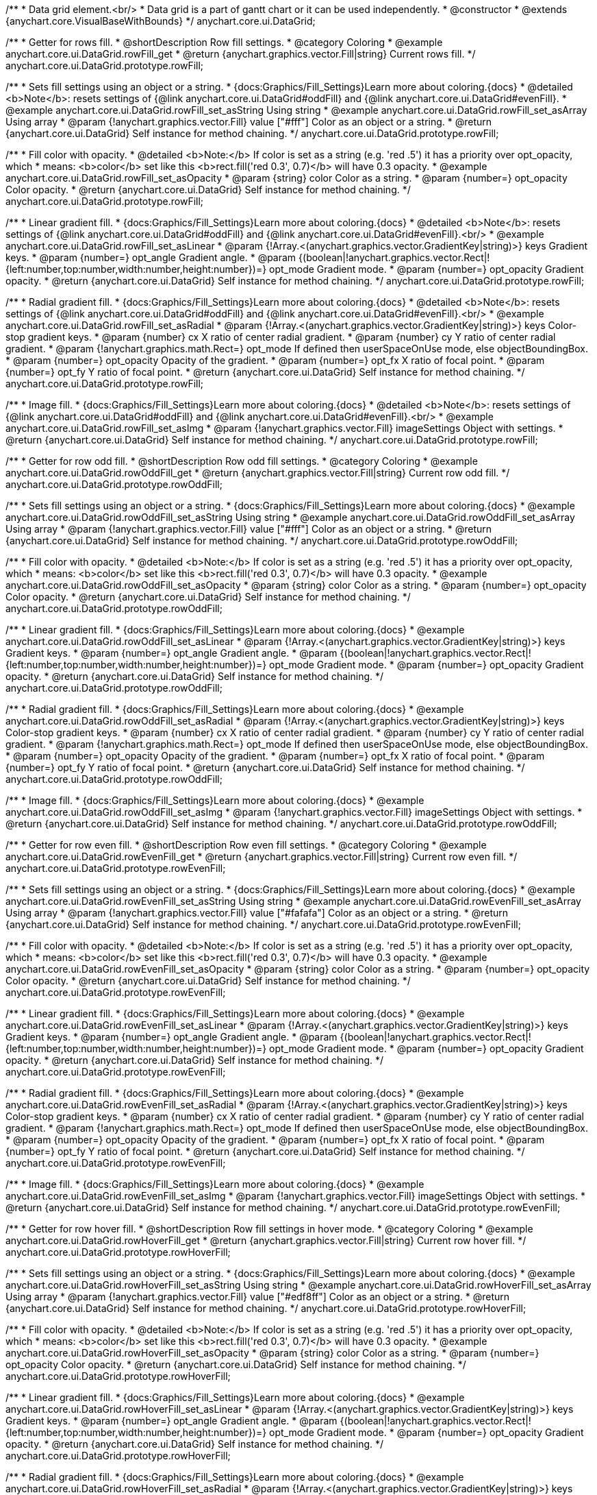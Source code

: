 /**
 * Data grid element.<br/>
 * Data grid is a part of gantt chart or it can be used independently.
 * @constructor
 * @extends {anychart.core.VisualBaseWithBounds}
 */
anychart.core.ui.DataGrid;


//----------------------------------------------------------------------------------------------------------------------
//
//  anychart.core.ui.DataGrid.prototype.rowFill
//
//----------------------------------------------------------------------------------------------------------------------

/**
 * Getter for rows fill.
 * @shortDescription Row fill settings.
 * @category Coloring
 * @example anychart.core.ui.DataGrid.rowFill_get
 * @return {anychart.graphics.vector.Fill|string} Current rows fill.
 */
anychart.core.ui.DataGrid.prototype.rowFill;

/**
 * Sets fill settings using an object or a string.
 * {docs:Graphics/Fill_Settings}Learn more about coloring.{docs}
 * @detailed <b>Note</b>: resets settings of {@link anychart.core.ui.DataGrid#oddFill} and {@link anychart.core.ui.DataGrid#evenFill}.
 * @example anychart.core.ui.DataGrid.rowFill_set_asString Using string
 * @example anychart.core.ui.DataGrid.rowFill_set_asArray Using array
 * @param {!anychart.graphics.vector.Fill} value ["#fff"] Color as an object or a string.
 * @return {anychart.core.ui.DataGrid} Self instance for method chaining.
 */
anychart.core.ui.DataGrid.prototype.rowFill;

/**
 * Fill color with opacity.
 * @detailed <b>Note:</b> If color is set as a string (e.g. 'red .5') it has a priority over opt_opacity, which
 * means: <b>color</b> set like this <b>rect.fill('red 0.3', 0.7)</b> will have 0.3 opacity.
 * @example anychart.core.ui.DataGrid.rowFill_set_asOpacity
 * @param {string} color Color as a string.
 * @param {number=} opt_opacity Color opacity.
 * @return {anychart.core.ui.DataGrid} Self instance for method chaining.
 */
anychart.core.ui.DataGrid.prototype.rowFill;

/**
 * Linear gradient fill.
 * {docs:Graphics/Fill_Settings}Learn more about coloring.{docs}
 * @detailed <b>Note</b>: resets settings of {@link anychart.core.ui.DataGrid#oddFill} and {@link anychart.core.ui.DataGrid#evenFill}.<br/>
 * @example anychart.core.ui.DataGrid.rowFill_set_asLinear
 * @param {!Array.<(anychart.graphics.vector.GradientKey|string)>} keys Gradient keys.
 * @param {number=} opt_angle Gradient angle.
 * @param {(boolean|!anychart.graphics.vector.Rect|!{left:number,top:number,width:number,height:number})=} opt_mode Gradient mode.
 * @param {number=} opt_opacity Gradient opacity.
 * @return {anychart.core.ui.DataGrid} Self instance for method chaining.
 */
anychart.core.ui.DataGrid.prototype.rowFill;

/**
 * Radial gradient fill.
 * {docs:Graphics/Fill_Settings}Learn more about coloring.{docs}
 * @detailed <b>Note</b>: resets settings of {@link anychart.core.ui.DataGrid#oddFill} and {@link anychart.core.ui.DataGrid#evenFill}.<br/>
 * @example anychart.core.ui.DataGrid.rowFill_set_asRadial
 * @param {!Array.<(anychart.graphics.vector.GradientKey|string)>} keys Color-stop gradient keys.
 * @param {number} cx X ratio of center radial gradient.
 * @param {number} cy Y ratio of center radial gradient.
 * @param {!anychart.graphics.math.Rect=} opt_mode If defined then userSpaceOnUse mode, else objectBoundingBox.
 * @param {number=} opt_opacity Opacity of the gradient.
 * @param {number=} opt_fx X ratio of focal point.
 * @param {number=} opt_fy Y ratio of focal point.
 * @return {anychart.core.ui.DataGrid} Self instance for method chaining.
 */
anychart.core.ui.DataGrid.prototype.rowFill;

/**
 * Image fill.
 * {docs:Graphics/Fill_Settings}Learn more about coloring.{docs}
 * @detailed <b>Note</b>: resets settings of {@link anychart.core.ui.DataGrid#oddFill} and {@link anychart.core.ui.DataGrid#evenFill}.<br/>
 * @example anychart.core.ui.DataGrid.rowFill_set_asImg
 * @param {!anychart.graphics.vector.Fill} imageSettings Object with settings.
 * @return {anychart.core.ui.DataGrid} Self instance for method chaining.
 */
anychart.core.ui.DataGrid.prototype.rowFill;


//----------------------------------------------------------------------------------------------------------------------
//
//  anychart.core.ui.DataGrid.prototype.rowOddFill
//
//----------------------------------------------------------------------------------------------------------------------

/**
 * Getter for row odd fill.
 * @shortDescription Row odd fill settings.
 * @category Coloring
 * @example anychart.core.ui.DataGrid.rowOddFill_get
 * @return {anychart.graphics.vector.Fill|string} Current row odd fill.
 */
anychart.core.ui.DataGrid.prototype.rowOddFill;

/**
 * Sets fill settings using an object or a string.
 * {docs:Graphics/Fill_Settings}Learn more about coloring.{docs}
 * @example anychart.core.ui.DataGrid.rowOddFill_set_asString Using string
 * @example anychart.core.ui.DataGrid.rowOddFill_set_asArray Using array
 * @param {!anychart.graphics.vector.Fill} value ["#fff"] Color as an object or a string.
 * @return {anychart.core.ui.DataGrid} Self instance for method chaining.
 */
anychart.core.ui.DataGrid.prototype.rowOddFill;

/**
 * Fill color with opacity.
 * @detailed <b>Note:</b> If color is set as a string (e.g. 'red .5') it has a priority over opt_opacity, which
 * means: <b>color</b> set like this <b>rect.fill('red 0.3', 0.7)</b> will have 0.3 opacity.
 * @example anychart.core.ui.DataGrid.rowOddFill_set_asOpacity
 * @param {string} color Color as a string.
 * @param {number=} opt_opacity Color opacity.
 * @return {anychart.core.ui.DataGrid} Self instance for method chaining.
 */
anychart.core.ui.DataGrid.prototype.rowOddFill;

/**
 * Linear gradient fill.
 * {docs:Graphics/Fill_Settings}Learn more about coloring.{docs}
 * @example anychart.core.ui.DataGrid.rowOddFill_set_asLinear
 * @param {!Array.<(anychart.graphics.vector.GradientKey|string)>} keys Gradient keys.
 * @param {number=} opt_angle Gradient angle.
 * @param {(boolean|!anychart.graphics.vector.Rect|!{left:number,top:number,width:number,height:number})=} opt_mode Gradient mode.
 * @param {number=} opt_opacity Gradient opacity.
 * @return {anychart.core.ui.DataGrid} Self instance for method chaining.
 */
anychart.core.ui.DataGrid.prototype.rowOddFill;

/**
 * Radial gradient fill.
 * {docs:Graphics/Fill_Settings}Learn more about coloring.{docs}
 * @example anychart.core.ui.DataGrid.rowOddFill_set_asRadial
 * @param {!Array.<(anychart.graphics.vector.GradientKey|string)>} keys Color-stop gradient keys.
 * @param {number} cx X ratio of center radial gradient.
 * @param {number} cy Y ratio of center radial gradient.
 * @param {!anychart.graphics.math.Rect=} opt_mode If defined then userSpaceOnUse mode, else objectBoundingBox.
 * @param {number=} opt_opacity Opacity of the gradient.
 * @param {number=} opt_fx X ratio of focal point.
 * @param {number=} opt_fy Y ratio of focal point.
 * @return {anychart.core.ui.DataGrid} Self instance for method chaining.
 */
anychart.core.ui.DataGrid.prototype.rowOddFill;

/**
 * Image fill.
 * {docs:Graphics/Fill_Settings}Learn more about coloring.{docs}
 * @example anychart.core.ui.DataGrid.rowOddFill_set_asImg
 * @param {!anychart.graphics.vector.Fill} imageSettings Object with settings.
 * @return {anychart.core.ui.DataGrid} Self instance for method chaining.
 */
anychart.core.ui.DataGrid.prototype.rowOddFill;


//----------------------------------------------------------------------------------------------------------------------
//
//  anychart.core.ui.DataGrid.prototype.rowEvenFill
//
//----------------------------------------------------------------------------------------------------------------------

/**
 * Getter for row even fill.
 * @shortDescription Row even fill settings.
 * @category Coloring
 * @example anychart.core.ui.DataGrid.rowEvenFill_get
 * @return {anychart.graphics.vector.Fill|string} Current row even fill.
 */
anychart.core.ui.DataGrid.prototype.rowEvenFill;

/**
 * Sets fill settings using an object or a string.
 * {docs:Graphics/Fill_Settings}Learn more about coloring.{docs}
 * @example anychart.core.ui.DataGrid.rowEvenFill_set_asString Using string
 * @example anychart.core.ui.DataGrid.rowEvenFill_set_asArray Using array
 * @param {!anychart.graphics.vector.Fill} value ["#fafafa"] Color as an object or a string.
 * @return {anychart.core.ui.DataGrid} Self instance for method chaining.
 */
anychart.core.ui.DataGrid.prototype.rowEvenFill;

/**
 * Fill color with opacity.
 * @detailed <b>Note:</b> If color is set as a string (e.g. 'red .5') it has a priority over opt_opacity, which
 * means: <b>color</b> set like this <b>rect.fill('red 0.3', 0.7)</b> will have 0.3 opacity.
 * @example anychart.core.ui.DataGrid.rowEvenFill_set_asOpacity
 * @param {string} color Color as a string.
 * @param {number=} opt_opacity Color opacity.
 * @return {anychart.core.ui.DataGrid} Self instance for method chaining.
 */
anychart.core.ui.DataGrid.prototype.rowEvenFill;

/**
 * Linear gradient fill.
 * {docs:Graphics/Fill_Settings}Learn more about coloring.{docs}
 * @example anychart.core.ui.DataGrid.rowEvenFill_set_asLinear
 * @param {!Array.<(anychart.graphics.vector.GradientKey|string)>} keys Gradient keys.
 * @param {number=} opt_angle Gradient angle.
 * @param {(boolean|!anychart.graphics.vector.Rect|!{left:number,top:number,width:number,height:number})=} opt_mode Gradient mode.
 * @param {number=} opt_opacity Gradient opacity.
 * @return {anychart.core.ui.DataGrid} Self instance for method chaining.
 */
anychart.core.ui.DataGrid.prototype.rowEvenFill;

/**
 * Radial gradient fill.
 * {docs:Graphics/Fill_Settings}Learn more about coloring.{docs}
 * @example anychart.core.ui.DataGrid.rowEvenFill_set_asRadial
 * @param {!Array.<(anychart.graphics.vector.GradientKey|string)>} keys Color-stop gradient keys.
 * @param {number} cx X ratio of center radial gradient.
 * @param {number} cy Y ratio of center radial gradient.
 * @param {!anychart.graphics.math.Rect=} opt_mode If defined then userSpaceOnUse mode, else objectBoundingBox.
 * @param {number=} opt_opacity Opacity of the gradient.
 * @param {number=} opt_fx X ratio of focal point.
 * @param {number=} opt_fy Y ratio of focal point.
 * @return {anychart.core.ui.DataGrid} Self instance for method chaining.
 */
anychart.core.ui.DataGrid.prototype.rowEvenFill;

/**
 * Image fill.
 * {docs:Graphics/Fill_Settings}Learn more about coloring.{docs}
 * @example anychart.core.ui.DataGrid.rowEvenFill_set_asImg
 * @param {!anychart.graphics.vector.Fill} imageSettings Object with settings.
 * @return {anychart.core.ui.DataGrid} Self instance for method chaining.
 */
anychart.core.ui.DataGrid.prototype.rowEvenFill;


//----------------------------------------------------------------------------------------------------------------------
//
//  anychart.core.ui.DataGrid.prototype.rowHoverFill
//
//----------------------------------------------------------------------------------------------------------------------

/**
 * Getter for row hover fill.
 * @shortDescription Row fill settings in hover mode.
 * @category Coloring
 * @example anychart.core.ui.DataGrid.rowHoverFill_get
 * @return {anychart.graphics.vector.Fill|string} Current row hover fill.
 */
anychart.core.ui.DataGrid.prototype.rowHoverFill;

/**
 * Sets fill settings using an object or a string.
 * {docs:Graphics/Fill_Settings}Learn more about coloring.{docs}
 * @example anychart.core.ui.DataGrid.rowHoverFill_set_asString Using string
 * @example anychart.core.ui.DataGrid.rowHoverFill_set_asArray Using array
 * @param {!anychart.graphics.vector.Fill} value ["#edf8ff"] Color as an object or a string.
 * @return {anychart.core.ui.DataGrid} Self instance for method chaining.
 */
anychart.core.ui.DataGrid.prototype.rowHoverFill;

/**
 * Fill color with opacity.
 * @detailed <b>Note:</b> If color is set as a string (e.g. 'red .5') it has a priority over opt_opacity, which
 * means: <b>color</b> set like this <b>rect.fill('red 0.3', 0.7)</b> will have 0.3 opacity.
 * @example anychart.core.ui.DataGrid.rowHoverFill_set_asOpacity
 * @param {string} color Color as a string.
 * @param {number=} opt_opacity Color opacity.
 * @return {anychart.core.ui.DataGrid} Self instance for method chaining.
 */
anychart.core.ui.DataGrid.prototype.rowHoverFill;

/**
 * Linear gradient fill.
 * {docs:Graphics/Fill_Settings}Learn more about coloring.{docs}
 * @example anychart.core.ui.DataGrid.rowHoverFill_set_asLinear
 * @param {!Array.<(anychart.graphics.vector.GradientKey|string)>} keys Gradient keys.
 * @param {number=} opt_angle Gradient angle.
 * @param {(boolean|!anychart.graphics.vector.Rect|!{left:number,top:number,width:number,height:number})=} opt_mode Gradient mode.
 * @param {number=} opt_opacity Gradient opacity.
 * @return {anychart.core.ui.DataGrid} Self instance for method chaining.
 */
anychart.core.ui.DataGrid.prototype.rowHoverFill;

/**
 * Radial gradient fill.
 * {docs:Graphics/Fill_Settings}Learn more about coloring.{docs}
 * @example anychart.core.ui.DataGrid.rowHoverFill_set_asRadial
 * @param {!Array.<(anychart.graphics.vector.GradientKey|string)>} keys Color-stop gradient keys.
 * @param {number} cx X ratio of center radial gradient.
 * @param {number} cy Y ratio of center radial gradient.
 * @param {!anychart.graphics.math.Rect=} opt_mode If defined then userSpaceOnUse mode, else objectBoundingBox.
 * @param {number=} opt_opacity Opacity of the gradient.
 * @param {number=} opt_fx X ratio of focal point.
 * @param {number=} opt_fy Y ratio of focal point.
 * @return {anychart.core.ui.DataGrid} Self instance for method chaining.
 */
anychart.core.ui.DataGrid.prototype.rowHoverFill;

/**
 * Image fill.
 * {docs:Graphics/Fill_Settings}Learn more about coloring.{docs}
 * @example anychart.core.ui.DataGrid.rowHoverFill_set_asImg
 * @param {!anychart.graphics.vector.Fill} imageSettings Object with settings.
 * @return {anychart.core.ui.DataGrid} Self instance for method chaining.
 */
anychart.core.ui.DataGrid.prototype.rowHoverFill;


//----------------------------------------------------------------------------------------------------------------------
//
//  anychart.core.ui.DataGrid.prototype.data
//
//----------------------------------------------------------------------------------------------------------------------
/**
 * Getter for data.
 * @shortDescription Data settings.
 * @category Data
 * @example anychart.core.ui.DataGrid.data_get
 * @return {anychart.data.Tree} Returns current data tree.
 */
anychart.core.ui.DataGrid.prototype.data;

/**
 * Setter for new data.
 * @example anychart.core.ui.DataGrid.data_set
 * @param {anychart.data.Tree=} opt_value New data tree.
 * @return {anychart.core.ui.DataGrid} Self instance for method chaining.
 */
anychart.core.ui.DataGrid.prototype.data;


//----------------------------------------------------------------------------------------------------------------------
//
//  anychart.core.ui.DataGrid.prototype.getVisibleItems
//
//----------------------------------------------------------------------------------------------------------------------
/**
 * @ignoreDoc WTF export?
 * Getter for the set of visible (not collapsed) data items.
 * @return {Array.<anychart.data.Tree.DataItem>}
 */
anychart.core.ui.DataGrid.prototype.getVisibleItems;


//----------------------------------------------------------------------------------------------------------------------
//
//  anychart.core.ui.DataGrid.prototype.startIndex
//
//----------------------------------------------------------------------------------------------------------------------

/**
 * Getter for start index.
 * @shortDescription Start index.
 * @category Specific settings
 * @example anychart.core.ui.DataGrid.startIndex_get
 * @return {number} Current start index.
 */
anychart.core.ui.DataGrid.prototype.startIndex;

/**
 * Setter for start index.
 * @detailed This method as setter works only for standalone element.<br/>
 * If full data doesn't fit into visible area, DataGrid will show a range of display data started from this value.
 * @example anychart.core.ui.DataGrid.startIndex_set
 * @param {number=} opt_value [0] Value to set.
 * @return {anychart.core.ui.DataGrid} Self instance for method chaining.
 */
anychart.core.ui.DataGrid.prototype.startIndex;


//----------------------------------------------------------------------------------------------------------------------
//
//  anychart.core.ui.DataGrid.prototype.endIndex
//
//----------------------------------------------------------------------------------------------------------------------

/**
 * Getter for end index.
 * @shortDescription End index.
 * @category Specific settings
 * @example anychart.core.ui.DataGrid.endIndex_get
 * @return {number} Current end index.
 */
anychart.core.ui.DataGrid.prototype.endIndex;

/**
 * Setter end index.
 * @detailed This method as setter works only for standalone element.<br/>
 * If full data doesn't fit into visible area, DataGrid will show a range of display data ended by this value.<br/>
 * <b>Note:</b> Has higher priority than {@link anychart.core.ui.DataGrid#startIndex}.
 * @example anychart.core.ui.DataGrid.endIndex_set
 * @param {number=} opt_value [0] Value to set.
 * @return {anychart.core.ui.DataGrid} Self instance for method chaining.
 */
anychart.core.ui.DataGrid.prototype.endIndex;


//----------------------------------------------------------------------------------------------------------------------
//
//  anychart.core.ui.DataGrid.prototype.verticalOffset
//
//----------------------------------------------------------------------------------------------------------------------

/**
 * Getter for vertical offset.
 * @shortDescription Vertical offset
 * @category Size and Position
 * @example anychart.core.ui.DataGrid.verticalOffset_get
 * @return {number} Current vertical offset.
 */
anychart.core.ui.DataGrid.prototype.verticalOffset;

/**
 * Setter for vertical offset.
 * @detailed This method as setter works only for standalone element.<br/>
 * Gantt Chart defines vertical offset for data grid automatically and you can't customize it by instance.
 * @example anychart.core.ui.DataGrid.verticalOffset_set
 * @param {number=} opt_value [0] Value to set.
 * @return {anychart.core.ui.DataGrid} Self instance for method chaining.
 */
anychart.core.ui.DataGrid.prototype.verticalOffset;


//----------------------------------------------------------------------------------------------------------------------
//
//  anychart.core.ui.DataGrid.prototype.tooltip
//
//----------------------------------------------------------------------------------------------------------------------

/**
 * Getter for tooltip settings.
 * @shortDescription Tooltip settings.
 * @category Interactivity
 * @example anychart.core.ui.DataGrid.tooltip_get
 * @return {!anychart.core.ui.Tooltip} Current settings tooltip.
 */
anychart.core.ui.DataGrid.prototype.tooltip;

/**
 * Getter for tooltip settings.
 * @detailed Sets tooltip settings depending on parameter type:
 * <ul>
 *   <li><b>null/boolean</b> - disable or enable tooltip.</li>
 *   <li><b>object</b> - sets tooltip settings.</li>
 * </ul>
 * @example anychart.core.ui.DataGrid.tooltip_set_Disable Disable/enable tooltip
 * @example anychart.core.ui.DataGrid.tooltip_set_asObject Using object
 * @param {(Object|boolean|null)=} opt_value [true] Tooltip settings.
 * @return {anychart.core.ui.DataGrid} Self instance for method chaining.
 */
anychart.core.ui.DataGrid.prototype.tooltip;


//----------------------------------------------------------------------------------------------------------------------
//
//  anychart.core.ui.DataGrid.prototype.column
//
//----------------------------------------------------------------------------------------------------------------------

/**
 * Getter for column by index. Gets column by index or creates a new one if column doesn't exist yet.
 * @shortDescription Column settings.
 * @category Specific settings
 * @example anychart.core.ui.DataGrid.column_get
 * @param {(number)=} opt_index Column index or column.
 * @return {anychart.core.ui.DataGrid.Column} Column by index.
 */
anychart.core.ui.DataGrid.prototype.column;

/**
 * Setter for first column.
 * @example anychart.core.ui.DataGrid.column_set_asInst
 * @param {anychart.core.ui.DataGrid.Column} opt_value Column to set.
 * @return {anychart.core.ui.DataGrid} Self instance for method chaining.
 */
anychart.core.ui.DataGrid.prototype.column;


/**
 * Setter for column by index.
 * @example anychart.core.ui.DataGrid.column_set_asIndex
 * @param {number} opt_index Column index or column.
 * @param {anychart.core.ui.DataGrid.Column} opt_value Column to set.
 * @return {anychart.core.ui.DataGrid} Self instance for method chaining.
 */
anychart.core.ui.DataGrid.prototype.column;

//----------------------------------------------------------------------------------------------------------------------
//
//  anychart.core.ui.DataGrid.prototype.draw;
//
//----------------------------------------------------------------------------------------------------------------------

/**
 * Draws data grid.
 * @example anychart.core.ui.DataGrid.draw
 * @return {anychart.core.ui.DataGrid} Self instance for method chaining.
 */
anychart.core.ui.DataGrid.prototype.draw;


//----------------------------------------------------------------------------------------------------------------------
//
//  anychart.core.ui.DataGrid.prototype.getHorizontalScrollBar
//
//----------------------------------------------------------------------------------------------------------------------

/**
 * Getter for the horizontal scroll bar.
 * @shortDescription Horizontal scroll bar settings.
 * @category Interactivity
 * @example anychart.core.ui.DataGrid.horizontalScrollBar_get
 * @return {anychart.core.ui.ScrollBar} Scroll bar.
 * @since 7.12.0
 */
anychart.core.ui.DataGrid.prototype.horizontalScrollBar;

/**
 * Setter for the horizontal scroll bar.
 * @example anychart.core.ui.DataGrid.horizontalScrollBar_set
 * @param {Object=} opt_value Object with settings.
 * @return {anychart.core.ui.DataGrid} Self instance for method chaining.
 * @since 7.12.0
 */
anychart.core.ui.DataGrid.prototype.horizontalScrollBar;


//----------------------------------------------------------------------------------------------------------------------
//
//  anychart.core.ui.DataGrid.prototype.columnStroke
//
//----------------------------------------------------------------------------------------------------------------------

/**
 * Getter for the current column stroke.
 * @shortDescription Column stroke settings.
 * @category Coloring
 * @example anychart.core.ui.DataGrid.columnStroke_get
 * @return {(string|anychart.graphics.vector.Stroke)} The current column stroke.
 */
anychart.core.ui.DataGrid.prototype.columnStroke;

/**
 * Setter for the column stroke.
 * @example anychart.core.ui.DataGrid.columnStroke_set
 * @param {(anychart.graphics.vector.Stroke|string)=} opt_value ["#ccd7e1"] Value to set.
 * @return {anychart.core.ui.DataGrid} Self instance for method chaining.
 */
anychart.core.ui.DataGrid.prototype.columnStroke;


//----------------------------------------------------------------------------------------------------------------------
//
//  anychart.core.ui.DataGrid.Column
//
//----------------------------------------------------------------------------------------------------------------------

/**
 * Data grid column.
 * @detailed
 * <ul>
 *    <li>1) Has own labels factory.</li>
 *    <li>2) Has own index in data grid.</li>
 *    <li>3) Has own clip bounds.</li>
 *    <li>4) Has title.</li>
 *    <li>5) Has vertical offset.</li>
 *</ul>
 * @constructor
 * @extends {anychart.core.VisualBase}
 */
anychart.core.ui.DataGrid.Column;


//----------------------------------------------------------------------------------------------------------------------
//
//  anychart.core.ui.DataGrid.Column.prototype.textFormatter
//
//----------------------------------------------------------------------------------------------------------------------

/**
 * Sets cell text value formatter.
 * @category Specific settings
 * @example anychart.core.ui.DataGrid.Column.textFormatter
 * @param {(function(anychart.data.Tree.DataItem):string)=} opt_value [function(dataItem) { return '');}] Function
 * that looks like <code>function(
 *    // anychart.data.Tree.DataItem - tree data item){
 *    // this.actualEnd - the end date
 *    // this.actualStart - the start date
 *    // this.autoEnd - automatically calculated end date
 *    // this.autoProgress - automatically calculated progress value
 *    // this.autoStart - automatically calculated start date
 *    // this.id - data item id
 *    // this.isResources - flag if chart should be interpreted as resource chart
 *    // this.item - current data item
 *    // this.name - data item name
 *    // this.progressValue - the progress value
 *    return textValue; // type string
 * }</code>. Function that returns a text value for the cell by data item.
 * @return {anychart.core.ui.DataGrid.Column} Self instance for method chaining.
 */
anychart.core.ui.DataGrid.Column.prototype.textFormatter;


//----------------------------------------------------------------------------------------------------------------------
//
//  anychart.core.ui.DataGrid.Column.prototype.cellTextSettings
//
//----------------------------------------------------------------------------------------------------------------------

/**
 * Getter for label factory.
 * @shortDescription Label factory settings.
 * @category Advanced Text Settings
 * @return {anychart.core.ui.LabelsFactory} Label factory instance for method chaining.
 */
anychart.core.ui.DataGrid.Column.prototype.cellTextSettings;

/**
 * Setter for label factory to decorate cells.
 * @example anychart.core.ui.DataGrid.Column.cellTextSettings_set
 * @param {Object=} opt_value Value to set.
 * @return {anychart.core.ui.DataGrid.Column} Self instance for method chaining.
 */
anychart.core.ui.DataGrid.Column.prototype.cellTextSettings;


//----------------------------------------------------------------------------------------------------------------------
//
//  anychart.core.ui.DataGrid.Column.prototype.cellTextSettingsOverrider
//
//----------------------------------------------------------------------------------------------------------------------

/**
 * Getter for cells text settings overrider.
 * @shortDescription Cells text settings overrider.
 * @category Advanced Text Settings
 * @return {function(anychart.core.ui.LabelsFactory.Label, anychart.data.Tree.DataItem)} Current cells text settings overrider.
 */
anychart.core.ui.DataGrid.Column.prototype.cellTextSettingsOverrider;

/**
 * Setter for cells text settings overrider.
 * @example anychart.core.ui.DataGrid.Column.cellTextSettingsOverrider_set
 * @param {function(anychart.core.ui.LabelsFactory.Label, anychart.data.Tree.DataItem)} opt_value [function(label, dataItem){}] Value to set.
 * @return {anychart.core.ui.DataGrid.Column} Self instance for method chaining.
 */
anychart.core.ui.DataGrid.Column.prototype.cellTextSettingsOverrider;


//----------------------------------------------------------------------------------------------------------------------
//
//  anychart.core.ui.DataGrid.Column.prototype.title
//
//----------------------------------------------------------------------------------------------------------------------
/**
 * Getter for column title.
 * @shortDescription Column title settings.
 * @category Chart Controls
 * @example anychart.core.ui.DataGrid.Column.title_get
 * @return {!anychart.core.ui.Title} Title instance for method chaining.
 */
anychart.core.ui.DataGrid.Column.prototype.title;

/**
 * Setter for column title.
 * @detailed Sets column title settings depending on parameter type:
 * <ul>
 *   <li><b>null/boolean</b> - disable or enable column title.</li>
 *   <li><b>string</b> - sets column title text value.</li>
 *   <li><b>object</b> - sets column title settings.</li>
 * </ul>
 * @example anychart.core.ui.DataGrid.Column.title_set_asDisable Disable/Enable title
 * @example anychart.core.ui.DataGrid.Column.title_set_asObject Using object
 * @example anychart.core.ui.DataGrid.Column.title_set_asString Using string
 * @param {(null|boolean|Object|string)=} opt_value [true] Value to set.
 * @return {anychart.core.ui.DataGrid.Column} Self instance for method chaining.
 */
anychart.core.ui.DataGrid.Column.prototype.title;


//----------------------------------------------------------------------------------------------------------------------
//
//  anychart.core.ui.DataGrid.Column.prototype.width
//
//----------------------------------------------------------------------------------------------------------------------

/**
 * Getter for column width.
 * @shortDescription Column width settings.
 * @category Size and Position
 * @example anychart.core.ui.DataGrid.Column.width_get
 * @return {(number|string)} Current column width.
 */
anychart.core.ui.DataGrid.Column.prototype.width;

/**
 * Setter for column width.
 * @example anychart.core.ui.DataGrid.Column.width_set
 * @param {(number|string)=} opt_value [0] Width value.
 * @return {anychart.core.ui.DataGrid.Column} Self instance for method chaining.
 */
anychart.core.ui.DataGrid.Column.prototype.width;


//----------------------------------------------------------------------------------------------------------------------
//
//  anychart.core.ui.DataGrid.Column.prototype.draw
//
//----------------------------------------------------------------------------------------------------------------------
/**
 * @ignoreDoc WTF export?
 * Draws data grid column.
 * @return {anychart.core.ui.DataGrid.Column} - Itself for method chaining.
 */
anychart.core.ui.DataGrid.Column.prototype.draw;


//----------------------------------------------------------------------------------------------------------------------
//
//  anychart.core.ui.DataGrid.Column.prototype.enabled
//
//----------------------------------------------------------------------------------------------------------------------

/**
 * Getter for the current element state (enabled or disabled).
 * @shortDescription Element state (enabled or disabled).
 * @category Interactivity
 * @example anychart.core.ui.DataGrid.Column.enabled_get
 * @return {boolean} The current element state.
 */
anychart.core.ui.DataGrid.Column.prototype.enabled;

/**
 * Setter for the element enabled state.
 * @example anychart.core.ui.DataGrid.Column.enabled_set_asBool
 * @param {boolean=} opt_value [true] Value to set.
 * @return {anychart.core.ui.DataGrid.Column} Self instance for method chaining.
 */
anychart.core.ui.DataGrid.Column.prototype.enabled;

//----------------------------------------------------------------------------------------------------------------------
//
//  anychart.core.ui.DataGrid.Column.prototype.buttonCursor
//
//----------------------------------------------------------------------------------------------------------------------

/**
 * Getter for the button cursor.
 * @category Interactivity
 * @shortDescription Button cursor settings.
 * @listing See listing
 * var currentCursor = column.buttonCursor();
 * @return {anychart.enums.Cursor|string} The button cursor.
 * @since 7.12.0
 */
anychart.core.ui.DataGrid.Column.prototype.buttonCursor;

/**
 * Setter for button cursor.
 * @example anychart.core.ui.DataGrid.Column.buttonCursor
 * @param {(anychart.enums.Cursor|string)=} opt_valueCursor ["pointer"] Cursor type.
 * @return {anychart.core.ui.DataGrid.Column} Self instance for method chaining.
 * @since 7.12.0
 */
anychart.core.ui.DataGrid.Column.prototype.buttonCursor;


//----------------------------------------------------------------------------------------------------------------------
//
//  anychart.core.ui.DataGrid.prototype.horizontalOffset;
//
//----------------------------------------------------------------------------------------------------------------------

/**
 * Getter for horizontal offset.
 * @shortDescription Horizontal offset.
 * @category Size and Position
 * @example anychart.core.ui.DataGrid.horizontalOffset_get
 * @return {number} Current value.
 */
anychart.core.ui.DataGrid.prototype.horizontalOffset;

/**
 * Setter for horizontal offset.
 * @example anychart.core.ui.DataGrid.horizontalOffset_set
 * @param {number=} opt_value [0] Value to set.
 * @return {anychart.core.ui.DataGrid} Self instance for method chaining.
 */
anychart.core.ui.DataGrid.prototype.horizontalOffset;


//----------------------------------------------------------------------------------------------------------------------
//
//  anychart.core.ui.DataGrid.Column.prototype.depthPaddingMultiplier;
//
//----------------------------------------------------------------------------------------------------------------------

/**
 * Getter for multiplier to choose a left padding.
 * @shortDescription Multiplier to choose a left padding
 * @category Specific settings
 * @example anychart.core.ui.DataGrid.Column.depthPaddingMultiplier_get
 * @return {number} Current value.
 */
anychart.core.ui.DataGrid.Column.prototype.depthPaddingMultiplier;

/**
 * Setter for multiplier to choose a left padding.
 * @detailed Sets multiplier to choose a left padding in a cell depending on a tree data item's depth.
 * Used to highlight a hierarchy of data items.
 * @example anychart.core.ui.DataGrid.Column.depthPaddingMultiplier_set
 * @param {number=} opt_value [15] Value to set.
 * @return {anychart.core.ui.DataGrid.Column} Self instance for method chaining.
 */
anychart.core.ui.DataGrid.Column.prototype.depthPaddingMultiplier;


//----------------------------------------------------------------------------------------------------------------------
//
//  anychart.core.ui.DataGrid.Column.prototype.collapseExpandButtons;
//
//----------------------------------------------------------------------------------------------------------------------

/**
 * Getter for expand or collapse buttons.
 * @shortDescription Expand or collapse buttons.
 * @category Interactivity
 * @example anychart.core.ui.DataGrid.Column.collapseExpandButtons_get
 * @return {boolean} Current value.
 */
anychart.core.ui.DataGrid.Column.prototype.collapseExpandButtons;

/**
 * Setter for expand or collapse buttons.
 * @example anychart.core.ui.DataGrid.Column.collapseExpandButtons_set
 * @param {boolean=} opt_value [true] Value to set.
 * @return {anychart.core.ui.DataGrid.Column} Self instance for method chaining.
 */
anychart.core.ui.DataGrid.Column.prototype.collapseExpandButtons;


//----------------------------------------------------------------------------------------------------------------------
//
//  anychart.core.ui.DataGrid.Column.prototype.setColumnFormat
//
//----------------------------------------------------------------------------------------------------------------------

/**
 * Sets column format using enum.
 * @shortDescription Column format settings.
 * @category Specific settings
 * @example anychart.core.ui.DataGrid.Column.setColumnFormat_set_asEnum
 * @param {string} fieldName Name of field of data item to work with.
 * @param {anychart.enums.ColumnFormats} presetValue Preset column format.
 * @return {anychart.core.ui.DataGrid.Column} Self instance for method chaining.
 * @since 7.6.0
 */
anychart.core.ui.DataGrid.Column.prototype.setColumnFormat;

/**
 * Sets column format using object.
 * @example anychart.core.ui.DataGrid.Column.setColumnFormat_set_asObj
 * @param {string} fieldName Name of field of data item to work with.
 * @param {Object} settings Custom column format.
 * @return {anychart.core.ui.DataGrid.Column} Self instance for method chaining.
 * @since 7.6.0
 */
anychart.core.ui.DataGrid.Column.prototype.setColumnFormat;


//----------------------------------------------------------------------------------------------------------------------
//
//  anychart.core.ui.DataGrid.Column.prototype.defaultWidth
//
//----------------------------------------------------------------------------------------------------------------------

/**
 * Getter for the current column default width.
 * @shortDescription Column default width settings.
 * @category Size and Position
 * @example anychart.core.ui.DataGrid.Column.defaultWidth_get
 * @return {number} The current default width.
 * @since 7.6.0
 */
anychart.core.ui.DataGrid.Column.prototype.defaultWidth;

/**
 * Setter for the column default width.
 * @example anychart.core.ui.DataGrid.Column.defaultWidth_set
 * @param {number=} opt_value [undefined] Default width value.
 * @return {anychart.core.ui.DataGrid.Column} Self instance for method chaining.
 * @since 7.6.0
 */
anychart.core.ui.DataGrid.Column.prototype.defaultWidth;


//----------------------------------------------------------------------------------------------------------------------
//
//  anychart.core.ui.DataGrid.prototype.editing
//
//----------------------------------------------------------------------------------------------------------------------

/**
 * Gets the current live edit mode.
 * @shortDescription Live edit mode.
 * @category Interactivity
 * @example anychart.core.ui.DataGrid.editing_get
 * @return {boolean} The current live edit mode.
 * @since 7.8.0
 */
anychart.core.ui.DataGrid.prototype.editing;

/**
 * Enables or disables live edit mode.
 * @example anychart.core.ui.DataGrid.editing_set
 * @param {boolean=} opt_value [false] Value to set.
 * @return {anychart.standalones.dataGrid} Self instance for method chaining.
 * @since 7.8.0
 */
anychart.core.ui.DataGrid.prototype.editing;


//----------------------------------------------------------------------------------------------------------------------
//
//  anychart.core.ui.DataGrid.prototype.rowSelectedFill
//
//----------------------------------------------------------------------------------------------------------------------

/**
 * Getter for row fill in selected mode.
 * @shortDescription Row fill settings in selected mode.
 * @category Coloring
 * @example anychart.core.ui.DataGrid.rowSelectedFill_get
 * @return {anychart.graphics.vector.Fill|string} Current value row fill in selected mode.
 * @since 7.8.0
 */
anychart.core.ui.DataGrid.prototype.rowSelectedFill;

/**
 * Sets row fill settings in selected mode using an array or a string.
 * {docs:Graphics/Fill_Settings}Learn more about coloring.{docs}
 * @example anychart.core.ui.DataGrid.rowSelectedFill_set_asString Using string
 * @example anychart.core.ui.DataGrid.rowSelectedFill_set_asArray Using array
 * @param {anychart.graphics.vector.Fill} value ["#d2eafa"] Color as an array or a string.
 * @return {anychart.core.ui.DataGrid} Self instance for method chaining.
 * @since 7.8.0
 */
anychart.core.ui.DataGrid.prototype.rowSelectedFill;

/**
 * Fill color in selected mode with opacity. Fill as a string or an object.
 * @detailed <b>Note:</b> If color is set as a string (e.g. 'red .5') it has a priority over opt_opacity, which
 * means: <b>color</b> set like this <b>rect.fill('red 0.3', 0.7)</b> will have 0.3 opacity.
 * @example anychart.core.ui.DataGrid.rowSelectedFill_set_asOpacity
 * @param {string} color Color as a string.
 * @param {number=} opt_opacity Color opacity.
 * @return {anychart.core.ui.DataGrid} Self instance for method chaining.
 * @since 7.8.0
 */
anychart.core.ui.DataGrid.prototype.rowSelectedFill;

/**
 * Linear gradient fill in selected mode.
 * {docs:Graphics/Fill_Settings}Learn more about coloring.{docs}
 * @example anychart.core.ui.DataGrid.rowSelectedFill_set_asLinear
 * @param {!Array.<(anychart.graphics.vector.GradientKey|string)>} keys Gradient keys.
 * @param {number=} opt_angle Gradient angle.
 * @param {(boolean|!anychart.graphics.vector.Rect|!{left:number,top:number,width:number,height:number})=} opt_mode Gradient mode.
 * @return {anychart.core.ui.DataGrid} Self instance for method chaining.
 * @since 7.8.0
 */
anychart.core.ui.DataGrid.prototype.rowSelectedFill;

/**
 * Radial gradient fill in selected mode.
 * {docs:Graphics/Fill_Settings}Learn more about coloring.{docs}
 * @example anychart.core.ui.DataGrid.rowSelectedFill_set_asRadial
 * @param {!Array.<(anychart.graphics.vector.GradientKey|string)>} keys Color-stop gradient keys.
 * @param {number} cx X ratio of center radial gradient.
 * @param {number} cy Y ratio of center radial gradient.
 * @param {anychart.graphics.math.Rect=} opt_mode If defined then userSpaceOnUse mode, else objectBoundingBox.
 * @param {number=} opt_opacity Opacity of the gradient.
 * @param {number=} opt_fx X ratio of focal point.
 * @param {number=} opt_fy Y ratio of focal point.
 * @return {anychart.core.ui.DataGrid} Self instance for method chaining.
 * @since 7.8.0
 */
anychart.core.ui.DataGrid.prototype.rowSelectedFill;

/**
 * Image fill.
 * {docs:Graphics/Fill_Settings}Learn more about coloring.{docs}
 * @example anychart.core.ui.DataGrid.rowSelectedFill_set_asImg
 * @param {!anychart.graphics.vector.Fill} imageSettings Object with settings.
 * @return {anychart.core.ui.DataGrid} Self instance for method chaining.
 * @since 7.8.0
 */
anychart.core.ui.DataGrid.prototype.rowSelectedFill;


//----------------------------------------------------------------------------------------------------------------------
//
//  anychart.core.ui.DataGrid.prototype.backgroundFill
//
//----------------------------------------------------------------------------------------------------------------------

/**
 * Getter for the current background fill.
 * @shortDescription Background fill settings.
 * @category Coloring
 * @example anychart.core.ui.DataGrid.backgroundFill_get
 * @return {anychart.graphics.vector.Fill|string} Current background fill.
 * @since 7.8.0
 */
anychart.core.ui.DataGrid.prototype.backgroundFill;

/**
 * Sets background fill settings using an array or a string.
 * {docs:Graphics/Fill_Settings}Learn more about coloring.{docs}
 * @example anychart.core.ui.DataGrid.backgroundFill_set_asString Using string
 * @example anychart.core.ui.DataGrid.backgroundFill_set_asArray Using array
 * @param {!anychart.graphics.vector.Fill} value ["none"] Color as an array or a string.
 * @return {anychart.core.ui.DataGrid} Self instance for method chaining.
 * @since 7.8.0
 */
anychart.core.ui.DataGrid.prototype.backgroundFill;

/**
 * Background fill color with opacity.
 * @detailed <b>Note:</b> If color is set as a string (e.g. 'red .5') it has a priority over opt_opacity, which
 * means: <b>color</b> set like this <b>rect.fill('red 0.3', 0.7)</b> will have 0.3 opacity.
 * @example anychart.core.ui.DataGrid.backgroundFill_set_asOpacity
 * @param {string} color ["none"] Color as a string.
 * @param {number=} opt_opacity Color opacity.
 * @return {anychart.core.ui.DataGrid} Self instance for method chaining.
 * @since 7.8.0
 */
anychart.core.ui.DataGrid.prototype.backgroundFill;

/**
 * Linear gradient background fill.
 * {docs:Graphics/Fill_Settings}Learn more about coloring.{docs}
 * @example anychart.core.ui.DataGrid.backgroundFill_set_asLinear
 * @param {!Array.<(anychart.graphics.vector.GradientKey|string)>} keys Gradient keys.
 * @param {number=} opt_angle Gradient angle.
 * @param {(boolean|!anychart.graphics.vector.Rect|!{left:number,top:number,width:number,height:number})=} opt_mode Gradient mode.
 * @param {number=} opt_opacity Gradient opacity.
 * @return {anychart.core.ui.DataGrid} Self instance for method chaining.
 * @since 7.8.0
 */
anychart.core.ui.DataGrid.prototype.backgroundFill;

/**
 * Radial gradient background fill.
 * {docs:Graphics/Fill_Settings}Learn more about coloring.{docs}
 * @example anychart.core.ui.DataGrid.backgroundFill_set_asRadial
 * @param {!Array.<(anychart.graphics.vector.GradientKey|string)>} keys Color-stop gradient keys.
 * @param {number} cx X ratio of center radial gradient.
 * @param {number} cy Y ratio of center radial gradient.
 * @param {!anychart.graphics.math.Rect=} opt_mode If defined then userSpaceOnUse mode, else objectBoundingBox.
 * @param {number=} opt_opacity Opacity of the gradient.
 * @param {number=} opt_fx X ratio of focal point.
 * @param {number=} opt_fy Y ratio of focal point.
 * @return {anychart.core.ui.DataGrid} Self instance for method chaining.
 * @since 7.8.0
 */
anychart.core.ui.DataGrid.prototype.backgroundFill;

/**
 * Image background fill.
 * {docs:Graphics/Fill_Settings}Learn more about coloring.{docs}
 * @example anychart.core.ui.DataGrid.backgroundFill_set_asImg
 * @param {!anychart.graphics.vector.Fill} imageSettings Object with settings.
 * @return {anychart.core.ui.DataGrid} Self instance for method chaining.
 * @since 7.8.0
 */
anychart.core.ui.DataGrid.prototype.backgroundFill;


//----------------------------------------------------------------------------------------------------------------------
//
//  anychart.core.ui.DataGrid.prototype.editStructurePreviewFill
//
//----------------------------------------------------------------------------------------------------------------------

/**
 * Getter for the current structure preview fill in edit mode.
 * @shortDescription Structure preview fill in edit mode.
 * @category Coloring
 * @example anychart.core.ui.DataGrid.editStructurePreviewFill_get
 * @return {anychart.graphics.vector.Fill|string} The current structure preview fill.
 * @since 7.8.0
 */
anychart.core.ui.DataGrid.prototype.editStructurePreviewFill;

/**
 * Sets structure preview fill settings in edit mode using an array or a string.
 * {docs:Graphics/Fill_Settings}Learn more about coloring.{docs}
 * @example anychart.core.ui.DataGrid.editStructurePreviewFill_set_asString Using string
 * @example anychart.core.ui.DataGrid.editStructurePreviewFill_set_asArray Using array
 * @param {!anychart.graphics.vector.Fill} value [{color: "#4285F4", opacity: 0.2}] Color as an array or a string.
 * @return {anychart.core.ui.DataGrid} Self instance for method chaining.
 * @since 7.8.0
 */
anychart.core.ui.DataGrid.prototype.editStructurePreviewFill;

/**
 * Structure preview fill color in edit mode with opacity.
 * @detailed <b>Note:</b> If color is set as a string (e.g. 'red .5') it has a priority over opt_opacity, which
 * means: <b>color</b> set like this <b>rect.fill('red 0.3', 0.7)</b> will have 0.3 opacity.
 * @example anychart.core.ui.DataGrid.editStructurePreviewFill_set_asOpacity
 * @param {string} color ["none"] Color as a string.
 * @param {number=} opt_opacity Color opacity.
 * @return {anychart.core.ui.DataGrid} Self instance for method chaining.
 * @since 7.8.0
 */
anychart.core.ui.DataGrid.prototype.editStructurePreviewFill;

/**
 * Linear gradient structure preview fill in edit mode.
 * {docs:Graphics/Fill_Settings}Learn more about coloring.{docs}
 * @example anychart.core.ui.DataGrid.editStructurePreviewFill_set_asLinear
 * @param {!Array.<(anychart.graphics.vector.GradientKey|string)>} keys Gradient keys.
 * @param {number=} opt_angle Gradient angle.
 * @param {(boolean|!anychart.graphics.vector.Rect|!{left:number,top:number,width:number,height:number})=} opt_mode Gradient mode.
 * @param {number=} opt_opacity Gradient opacity.
 * @return {anychart.core.ui.DataGrid} Self instance for method chaining.
 * @since 7.8.0
 */
anychart.core.ui.DataGrid.prototype.editStructurePreviewFill;

/**
 * Radial gradient structure preview fill in edit mode.
 * {docs:Graphics/Fill_Settings}Learn more about coloring.{docs}
 * @example anychart.core.ui.DataGrid.editStructurePreviewFill_set_asRadial
 * @param {!Array.<(anychart.graphics.vector.GradientKey|string)>} keys Color-stop gradient keys.
 * @param {number} cx X ratio of center radial gradient.
 * @param {number} cy Y ratio of center radial gradient.
 * @param {!anychart.graphics.math.Rect=} opt_mode If defined then userSpaceOnUse mode, else objectBoundingBox.
 * @param {number=} opt_opacity Opacity of the gradient.
 * @param {number=} opt_fx X ratio of focal point.
 * @param {number=} opt_fy Y ratio of focal point.
 * @return {anychart.core.ui.DataGrid} Self instance for method chaining.
 * @since 7.8.0
 */
anychart.core.ui.DataGrid.prototype.editStructurePreviewFill;

/**
 * Image structure preview fill in edit mode.
 * {docs:Graphics/Fill_Settings}Learn more about coloring.{docs}
 * @example anychart.core.ui.DataGrid.editStructurePreviewFill_set_asImg
 * @param {!anychart.graphics.vector.Fill} imageSettings Object with settings.
 * @return {anychart.core.ui.DataGrid} Self instance for method chaining.
 * @since 7.8.0
 */
anychart.core.ui.DataGrid.prototype.editStructurePreviewFill;


//----------------------------------------------------------------------------------------------------------------------
//
//  anychart.core.ui.DataGrid.prototype.editStructurePreviewStroke
//
//----------------------------------------------------------------------------------------------------------------------


/**
 * Getter for the current structure preview stroke in edit mode.
 * @shortDescription Structure preview stroke in edit mode.
 * @category Coloring
 * @example anychart.core.ui.DataGrid.editStructurePreviewStroke_get
 * @return {(string|anychart.graphics.vector.Stroke)} The current structure preview stroke.
 * @since 7.8.0
 */
anychart.core.ui.DataGrid.prototype.editStructurePreviewStroke;

/**
 * Setter for the structure preview stroke in edit mode.
 * @example anychart.core.ui.DataGrid.editStructurePreviewStroke_set
 * @param {(anychart.graphics.vector.Stroke|string)=} opt_value [{color: "#4285F4", thickness: 2}] Value to set.
 * @return {anychart.core.ui.DataGrid} Self instance for method chaining.
 * @since 7.8.0
 */
anychart.core.ui.DataGrid.prototype.editStructurePreviewStroke;


//----------------------------------------------------------------------------------------------------------------------
//
//  anychart.core.ui.DataGrid.prototype.editStructurePreviewDashStroke
//
//----------------------------------------------------------------------------------------------------------------------

/**
 * Getter for the current structure preview dash stroke in edit mode.
 * @shortDescription Structure preview dash stroke in edit mode.
 * @category Coloring
 * @example anychart.core.ui.DataGrid.editStructurePreviewDashStroke_get
 * @return {(string|anychart.graphics.vector.Stroke)} The current structure preview stroke.
 * @since 7.8.0
 */
anychart.core.ui.DataGrid.prototype.editStructurePreviewDashStroke;

/**
 * Setter for the structure preview dash stroke in edit mode.
 * @example anychart.core.ui.DataGrid.editStructurePreviewDashStroke_set
 * @param {(anychart.graphics.vector.Stroke|string)=} opt_value [{color: "#4285F4", dash: "4 4"}] Value to set.
 * @return {anychart.core.ui.DataGrid} Self instance for method chaining.
 * @since 7.8.0
 */
anychart.core.ui.DataGrid.prototype.editStructurePreviewDashStroke;


/** @inheritDoc */
anychart.core.ui.DataGrid.prototype.bounds;

/** @inheritDoc */
anychart.core.ui.DataGrid.prototype.left;

/** @inheritDoc */
anychart.core.ui.DataGrid.prototype.right;

/** @inheritDoc */
anychart.core.ui.DataGrid.prototype.top;

/** @inheritDoc */
anychart.core.ui.DataGrid.prototype.bottom;

/** @inheritDoc */
anychart.core.ui.DataGrid.prototype.width;

/** @inheritDoc */
anychart.core.ui.DataGrid.prototype.height;

/** @inheritDoc */
anychart.core.ui.DataGrid.prototype.minWidth;

/** @inheritDoc */
anychart.core.ui.DataGrid.prototype.minHeight;

/** @inheritDoc */
anychart.core.ui.DataGrid.prototype.maxWidth;

/** @inheritDoc */
anychart.core.ui.DataGrid.prototype.maxHeight;

/** @inheritDoc */
anychart.core.ui.DataGrid.prototype.getPixelBounds;

/** @inheritDoc */
anychart.core.ui.DataGrid.prototype.zIndex;

/** @inheritDoc */
anychart.core.ui.DataGrid.prototype.enabled;

/** @inheritDoc */
anychart.core.ui.DataGrid.prototype.print;

/** @inheritDoc */
anychart.core.ui.DataGrid.prototype.saveAsPNG;

/** @inheritDoc */
anychart.core.ui.DataGrid.prototype.saveAsJPG;

/** @inheritDoc */
anychart.core.ui.DataGrid.prototype.saveAsPDF;

/** @inheritDoc */
anychart.core.ui.DataGrid.prototype.saveAsSVG;

/** @inheritDoc */
anychart.core.ui.DataGrid.prototype.toSVG;

/** @inheritDoc */
anychart.core.ui.DataGrid.prototype.listen;

/** @inheritDoc */
anychart.core.ui.DataGrid.prototype.listenOnce;

/** @inheritDoc */
anychart.core.ui.DataGrid.prototype.unlisten;

/** @inheritDoc */
anychart.core.ui.DataGrid.prototype.unlistenByKey;

/** @inheritDoc */
anychart.core.ui.DataGrid.prototype.removeAllListeners;

/** @inheritDoc */
anychart.core.ui.DataGrid.Column.prototype.zIndex;

/** @inheritDoc */
anychart.core.ui.DataGrid.Column.prototype.print;

/** @inheritDoc */
anychart.core.ui.DataGrid.Column.prototype.saveAsPNG;

/** @inheritDoc */
anychart.core.ui.DataGrid.Column.prototype.saveAsJPG;

/** @inheritDoc */
anychart.core.ui.DataGrid.Column.prototype.saveAsPDF;

/** @inheritDoc */
anychart.core.ui.DataGrid.Column.prototype.saveAsSVG;

/** @inheritDoc */
anychart.core.ui.DataGrid.Column.prototype.toSVG;

/** @inheritDoc */
anychart.core.ui.DataGrid.Column.prototype.listen;

/** @inheritDoc */
anychart.core.ui.DataGrid.Column.prototype.listenOnce;

/** @inheritDoc */
anychart.core.ui.DataGrid.Column.prototype.unlisten;

/** @inheritDoc */
anychart.core.ui.DataGrid.Column.prototype.unlistenByKey;

/** @inheritDoc */
anychart.core.ui.DataGrid.Column.prototype.removeAllListeners;


